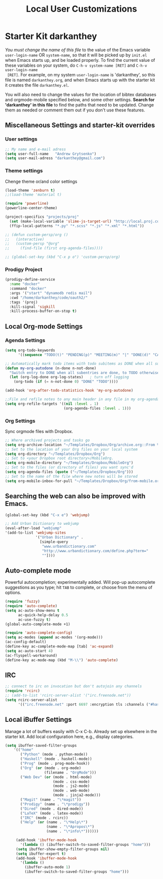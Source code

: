#+TITLE: Local User Customizations
#+OPTIONS: toc:nil num:nil ^:nil

* Starter Kit darkanthey
/You must change the name of this file/ to the value of the Emacs
 variable =user-login-name= OR =system-name=, so that it will be
 picked up by =init.el= when Emacs starts up, and be loaded
 properly. To find the current value of these variables on your
 system, do =C-h-v system-name [RET]= and =C-h-v user-login-name
 [RET]=. For example, on my system =user-login-name= is 'darkanthey', so
 this file is named =darkanthey.org=, and when Emacs starts up with the
 starter kit it creates the file =darkanthey.el=.

You will also need to change the values for the location of bibtex
 databases and orgmode-mobile specified below, and some other
 settings. *Search for 'darkanthey' in this file* to find the paths that
 need to be updated. Change them as needed or comment them out if you
 don't use these features.

** Miscellaneous Settings and starter-kit overrides
*** User settings

#+srcname: user-local-settings
#+begin_src emacs-lisp
  ;; My name and e-mail adress
  (setq user-full-name   "Andrew Grytsenko")
  (setq user-mail-adress "darkanthey@gmail.com")
#+end_src


*** Theme settings
    Chenge theme or/and color settings

#+srcname: local-settings
#+begin_src emacs-lisp
  (load-theme 'zenburn t)
  ;;(load-theme 'material t)

  (require 'powerline)
  (powerline-center-theme)
#+end_src


#+srcname: customization persp-mode
#+begin_src emacs-lisp
  (project-specifics "projects/proj"
    (set (make-local-variable 'slime-js-target-url) "http://local.proj.com/")
    (ffip-local-patterns "*.py" "*.scss" "*.js" "*.xml" "*.html"))

  ;; (defun custom-persp/org ()
  ;;   (interactive)
  ;;   (custom-persp "@org"
  ;;     (find-file (first org-agenda-files))))

  ;; (global-set-key (kbd "C-x p o") 'custom-persp/org)
#+end_src


*** Prodigy Project
#+srcname: prodigy-mode
#+begin_src emacs-lisp
  (prodigy-define-service
    :name "docker"
    :command "docker"
    :args '("start" "dynamodb redis mail")
    :cwd "/home/darkanthey/code/oauth2/"
    :tags '(proj)
    :kill-signal 'sigkill
    :kill-process-buffer-on-stop t)
#+end_src


** Local Org-mode Settings

*** Agenda Settings
#+source: orgmode-archive
#+begin_src emacs-lisp
  (setq org-todo-keywords
        '((sequence "TODO(t)" "PENDING(p)" "MEETING(m)" "|" "DONE(d)" "CANCELED(c)")))

  ;; Automatically mark todo items with todo subitems as DONE when all subitems are done.
  (defun my-org-autodone (n-done n-not-done)
    "Switch entry to DONE when all subentries are done, to TODO otherwise."
    (let (org-log-done org-log-states)   ; turn off logging
      (org-todo (if (= n-not-done 0) "DONE" "TODO"))))

  (add-hook 'org-after-todo-statistics-hook 'my-org-autodone)

  ;;File and refile notes to any main header in any file in my org-agenda-files list.
  (setq org-refile-targets '((nil :level . 1)
                             (org-agenda-files :level . 1)))
#+end_src


*** Org Settings
    Sync orgmode files with Dropbox.
#+src-name: orgmode-mobile
#+begin_src emacs-lisp
   ;; Where archived projects and tasks go
   (setq org-archive-location "~/Templates/Dropbox/Org/archive.org::From %s")
   ;; Set to the location of your Org files on your local system
   (setq org-directory "~/Templates/Dropbox/Org")
   ;; Set to <your Dropbox root directory>/MobileOrg.
   (setq org-mobile-directory "~/Templates/Dropbox/MobileOrg")
   ;; Set to the files (or directory of files) you want sync'd
   (setq org-agenda-files (quote ("~/Templates/Dropbox/Org")))
   ;; Set to the name of the file where new notes will be stored
   (setq org-mobile-inbox-for-pull "~/Templates/Dropbox/Org/from-mobile.org")
#+end_src


** Searching the web can also be improved with Emacs.
#+source: auto-complete
#+begin_src emacs-lisp
  (global-set-key (kbd "C-x e") 'webjump)

  ;; Add Urban Dictionary to webjump
  (eval-after-load "webjump"
  '(add-to-list 'webjump-sites
                '("Urban Dictionary" .
                  [simple-query
                   "www.urbandictionary.com"
                   "http://www.urbandictionary.com/define.php?term="
                   ""])))
#+end_src


** Auto-complete mode
   Powerful autocompletion; experimentally added. Will pop-up
   autocomplete suggestions as you type; hit =TAB= to complete, or
   choose from the menu of options.

#+source: auto-complete
#+begin_src emacs-lisp
  (require 'fuzzy)
  (require 'auto-complete)
  (setq ac-auto-show-menu t
        ac-quick-help-delay 0.5
        ac-use-fuzzy t)
  (global-auto-complete-mode +1)

  (require 'auto-complete-config)
  (setq ac-modes (append ac-modes '(org-mode)))
  (ac-config-default)
  (define-key ac-complete-mode-map [tab] 'ac-expand)
  (setq ac-auto-start 4)
  (ac-flyspell-workaround)
  (define-key ac-mode-map (kbd "M-\\") 'auto-complete)
#+end_src


** IRC
#+source: rirc-configuration
#+begin_src emacs-lisp
  ;; connect to irc on invocation but don't autojoin any channels
  (require 'rcirc)
  ;; (add-to-list 'rcirc-server-alist '("irc.freenode.net"))
  (setq rcirc-server-alist
        '(("irc.freenode.net" :port 6697 :encryption tls :channels ("#haskell" "#emacs" "#python"))))
#+end_src


** Local iBuffer Settings
   Manage a lot of buffers easily with C-x C-b. Already set up
   elsewhere in the starter kit. Add local configuration here, e.g.,
   display categories.
#+srcname: iBuffer-custom
#+begin_src emacs-lisp
  (setq ibuffer-saved-filter-groups
      '(("home"
         ("Python" (mode . python-mode))
         ("Haskell" (mode . haskell-mode))
         ("Prog" (mode . prog-mode-hook))
         ("Org" (or (mode . org-mode)
                    (filename . "OrgMode")))
         ("Web Dev" (or (mode . html-mode)
                        (mode . css-mode)
                        (mode . js2-mode)
                        (mode . web-mode)
                        (mode . jinja2-mode)))
         ("Magit" (name . "\*magit"))
         ("Prodigy" (name . "\*prodigy"))
         ("Dired" (mode . dired-mode))
         ("LaTeX" (mode . latex-mode))
         ("IRC" (mode . rcirc))
         ("Help" (or (name . "\*Help\*")
                     (name . "\*Apropos\*")
                     (name . "\*info\*"))))))

       (add-hook 'ibuffer-mode-hook
         '(lambda () (ibuffer-switch-to-saved-filter-groups "home")))
       (setq ibuffer-show-empty-filter-groups nil)
       (setq ibuffer-expert t)
       (add-hook 'ibuffer-mode-hook
         '(lambda ()
           (ibuffer-auto-mode 1)
           (ibuffer-switch-to-saved-filter-groups "home")))
#+end_src
